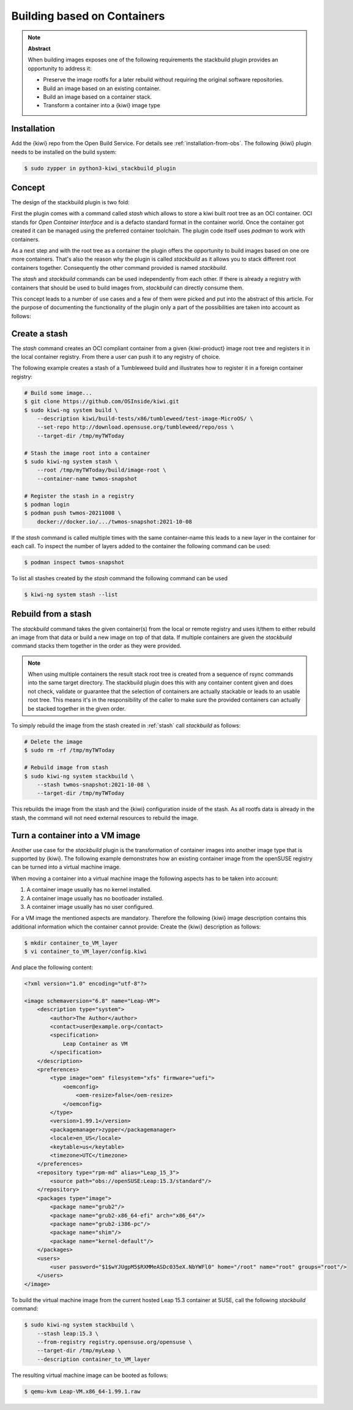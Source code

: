 .. _stackbuild:

Building based on Containers
============================

.. note:: **Abstract**

   When building images exposes one of the following
   requirements the stackbuild plugin provides an opportunity
   to address it:

   * Preserve the image rootfs for a later rebuild without
     requiring the original software repositories.

   * Build an image based on an existing container.

   * Build an image based on a container stack.

   * Transform a container into a {kiwi} image type

Installation
------------

Add the {kiwi} repo from the Open Build Service. For details see
:ref:`installation-from-obs`. The following {kiwi} plugin needs to be
installed on the build system:

.. code:: bash

    $ sudo zypper in python3-kiwi_stackbuild_plugin

Concept
-------

The design of the stackbuild plugin is two fold:

First the plugin comes with a command called `stash` which allows
to store a kiwi built root tree as an OCI container. OCI stands for
*Open Container Interface* and is a defacto standard format in the
container world. Once the container got created it can be managed
using the preferred container toolchain. The plugin code itself
uses `podman` to work with containers.

As a next step and with the root tree as a container the plugin offers
the opportunity to build images based on one ore more containers.
That's also the reason why the plugin is called *stackbuild* as it
allows you to stack different root containers together.
Consequently the other command provided is named `stackbuild`.

The `stash` and `stackbuild` commands can be used independently
from each other. If there is already a registry with containers
that should be used to build images from, `stackbuild` can
directly consume them.

This concept leads to a number of use cases and a few of them were
picked and put into the abstract of this article. For the purpose
of documenting the functionality of the plugin only a part of the
possibilities are taken into account as follows:

.. _stash:

Create a stash
--------------

The `stash` command creates an OCI compliant container from a given
{kiwi-product} image root tree and registers it in the local
container registry. From there a user can push it to any registry
of choice.

The following example creates a stash of a Tumbleweed build
and illustrates how to register it in a foreign container
registry:

.. code:: bash

    # Build some image...
    $ git clone https://github.com/OSInside/kiwi.git
    $ sudo kiwi-ng system build \
        --description kiwi/build-tests/x86/tumbleweed/test-image-MicroOS/ \
        --set-repo http://download.opensuse.org/tumbleweed/repo/oss \
        --target-dir /tmp/myTWToday

    # Stash the image root into a container
    $ sudo kiwi-ng system stash \
        --root /tmp/myTWToday/build/image-root \
        --container-name twmos-snapshot

    # Register the stash in a registry
    $ podman login
    $ podman push twmos-20211008 \
        docker://docker.io/.../twmos-snapshot:2021-10-08

If the `stash` command is called multiple times with the same
container-name this leads to a new layer in the container for
each call. To inspect the number of layers added to the
container the following command can be used:

.. code:: bash

    $ podman inspect twmos-snapshot

To list all stashes created by the `stash` command the following
command can be used

.. code:: bash

    $ kiwi-ng system stash --list

Rebuild from a stash
--------------------

The `stackbuild` command takes the given container(s) from the local or
remote registry and uses it/them to either rebuild an image from that
data or build a new image on top of that data. If multiple containers
are given the `stackbuild` command stacks them together in the order
as they were provided.

.. note:: 

   When using multiple containers the result stack root tree is
   created from a sequence of rsync commands into the same target
   directory. The stackbuild plugin does this with any container
   content given and does not check, validate or guarantee that
   the selection of containers are actually stackable or leads to
   an usable root tree. This means it's in the responsibility of
   the caller to make sure the provided containers can actually
   be stacked together in the given order.
   
To simply rebuild the image from the stash created in :ref:`stash`
call `stackbuild` as follows:

.. code:: bash

    # Delete the image
    $ sudo rm -rf /tmp/myTWToday

    # Rebuild image from stash
    $ sudo kiwi-ng system stackbuild \
        --stash twmos-snapshot:2021-10-08 \
        --target-dir /tmp/myTWToday

This rebuilds the image from the stash and the {kiwi} configuration
inside of the stash. As all rootfs data is already in the stash, the
command will not need external resources to rebuild the image.

Turn a container into a VM image
--------------------------------

Another use case for the `stackbuild` plugin is the transformation
of container images into another image type that is supported by {kiwi}.
The following example demonstrates how an existing container image
from the openSUSE registry can be turned into a virtual machine image.

When moving a container into a virtual machine image the following
aspects has to be taken into account:

1. A container image usually has no kernel installed.
2. A container image usually has no bootloader installed.
3. A container image usually has no user configured.

For a VM image the mentioned aspects are mandatory. Therefore
the following {kiwi} image description contains this additional
information which the container cannot provide: Create the
{kiwi} description as follows:

.. code:: bash

    $ mkdir container_to_VM_layer
    $ vi container_to_VM_layer/config.kiwi

And place the following content:

.. code:: xml

    <?xml version="1.0" encoding="utf-8"?>

    <image schemaversion="6.8" name="Leap-VM">
        <description type="system">
            <author>The Author</author>
            <contact>user@example.org</contact>
            <specification>
                Leap Container as VM
            </specification>
        </description>
        <preferences>
            <type image="oem" filesystem="xfs" firmware="uefi">
                <oemconfig>
                    <oem-resize>false</oem-resize>
                </oemconfig>
            </type>
            <version>1.99.1</version>
            <packagemanager>zypper</packagemanager>
            <locale>en_US</locale>
            <keytable>us</keytable>
            <timezone>UTC</timezone>
        </preferences>
        <repository type="rpm-md" alias="Leap_15_3">
            <source path="obs://openSUSE:Leap:15.3/standard"/>
        </repository>
        <packages type="image">
            <package name="grub2"/>
            <package name="grub2-x86_64-efi" arch="x86_64"/>
            <package name="grub2-i386-pc"/>
            <package name="shim"/>
            <package name="kernel-default"/>
        </packages>
        <users>
            <user password="$1$wYJUgpM5$RXMMeASDc035eX.NbYWFl0" home="/root" name="root" groups="root"/>
        </users>
    </image>

To build the virtual machine image from the current hosted Leap 15.3
container at SUSE, call the following `stackbuild` command:

.. code:: bash

    $ sudo kiwi-ng system stackbuild \
        --stash leap:15.3 \
        --from-registry registry.opensuse.org/opensuse \
        --target-dir /tmp/myLeap \
        --description container_to_VM_layer

The resulting virtual machine image can be booted as follows:

.. code:: bash

    $ qemu-kvm Leap-VM.x86_64-1.99.1.raw

